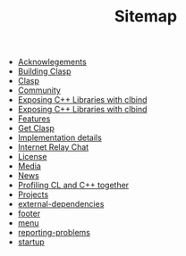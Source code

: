 #+TITLE: Sitemap

- [[file:acknowlegements.org][Acknowlegements]]
- [[file:building.org][Building Clasp]]
- [[file:index.org][Clasp]]
- [[file:community.org][Community]]
- [[file:clbind-doc.org][Exposing C++ Libraries with clbind]]
- [[file:fasp.org][Exposing C++ Libraries with clbind]]
- [[file:features.org][Features]]
- [[file:download.org][Get Clasp]]
- [[file:implementation-details.org][Implementation details]]
- [[file:irc.org][Internet Relay Chat]]
- [[file:license.org][License]]
- [[file:media.org][Media]]
- [[file:news.org][News]]
- [[file:profiling.org][Profiling CL and C++ together]]
- [[file:projects.org][Projects]]
- [[file:external-dependencies.org][external-dependencies]]
- [[file:footer.org][footer]]
- [[file:menu.org][menu]]
- [[file:reporting-problems.org][reporting-problems]]
- [[file:startup.org][startup]]